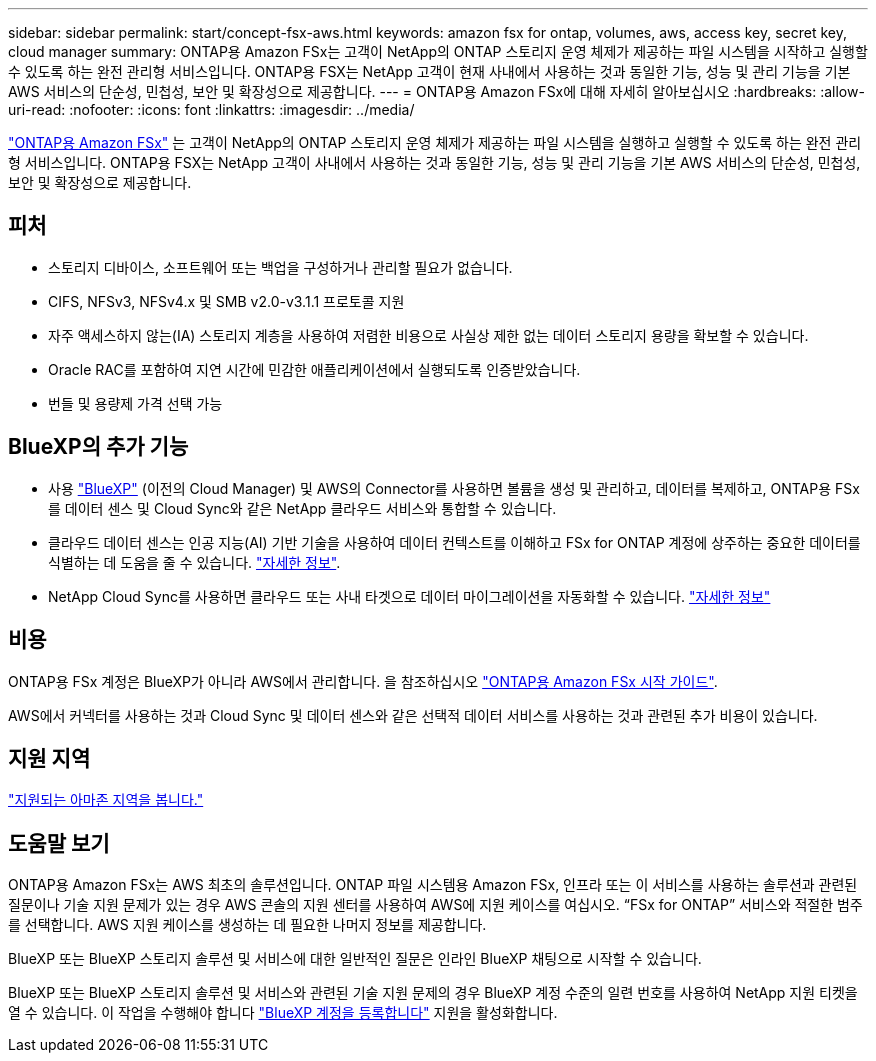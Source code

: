 ---
sidebar: sidebar 
permalink: start/concept-fsx-aws.html 
keywords: amazon fsx for ontap, volumes, aws, access key, secret key, cloud manager 
summary: ONTAP용 Amazon FSx는 고객이 NetApp의 ONTAP 스토리지 운영 체제가 제공하는 파일 시스템을 시작하고 실행할 수 있도록 하는 완전 관리형 서비스입니다. ONTAP용 FSX는 NetApp 고객이 현재 사내에서 사용하는 것과 동일한 기능, 성능 및 관리 기능을 기본 AWS 서비스의 단순성, 민첩성, 보안 및 확장성으로 제공합니다. 
---
= ONTAP용 Amazon FSx에 대해 자세히 알아보십시오
:hardbreaks:
:allow-uri-read: 
:nofooter: 
:icons: font
:linkattrs: 
:imagesdir: ../media/


[role="lead"]
link:https://docs.aws.amazon.com/fsx/latest/ONTAPGuide/what-is-fsx-ontap.html["ONTAP용 Amazon FSx"^] 는 고객이 NetApp의 ONTAP 스토리지 운영 체제가 제공하는 파일 시스템을 실행하고 실행할 수 있도록 하는 완전 관리형 서비스입니다. ONTAP용 FSX는 NetApp 고객이 사내에서 사용하는 것과 동일한 기능, 성능 및 관리 기능을 기본 AWS 서비스의 단순성, 민첩성, 보안 및 확장성으로 제공합니다.



== 피처

* 스토리지 디바이스, 소프트웨어 또는 백업을 구성하거나 관리할 필요가 없습니다.
* CIFS, NFSv3, NFSv4.x 및 SMB v2.0-v3.1.1 프로토콜 지원
* 자주 액세스하지 않는(IA) 스토리지 계층을 사용하여 저렴한 비용으로 사실상 제한 없는 데이터 스토리지 용량을 확보할 수 있습니다.
* Oracle RAC를 포함하여 지연 시간에 민감한 애플리케이션에서 실행되도록 인증받았습니다.
* 번들 및 용량제 가격 선택 가능




== BlueXP의 추가 기능

* 사용 link:https://docs.netapp.com/us-en/cloud-manager-family/["BlueXP"^] (이전의 Cloud Manager) 및 AWS의 Connector를 사용하면 볼륨을 생성 및 관리하고, 데이터를 복제하고, ONTAP용 FSx를 데이터 센스 및 Cloud Sync와 같은 NetApp 클라우드 서비스와 통합할 수 있습니다.
* 클라우드 데이터 센스는 인공 지능(AI) 기반 기술을 사용하여 데이터 컨텍스트를 이해하고 FSx for ONTAP 계정에 상주하는 중요한 데이터를 식별하는 데 도움을 줄 수 있습니다. https://docs.netapp.com/us-en/cloud-manager-data-sense/concept-cloud-compliance.html["자세한 정보"^].
* NetApp Cloud Sync를 사용하면 클라우드 또는 사내 타겟으로 데이터 마이그레이션을 자동화할 수 있습니다. https://docs.netapp.com/us-en/cloud-manager-sync/concept-cloud-sync.html["자세한 정보"^]




== 비용

ONTAP용 FSx 계정은 BlueXP가 아니라 AWS에서 관리합니다. 을 참조하십시오 https://docs.aws.amazon.com/fsx/latest/ONTAPGuide/what-is-fsx-ontap.html["ONTAP용 Amazon FSx 시작 가이드"^].

AWS에서 커넥터를 사용하는 것과 Cloud Sync 및 데이터 센스와 같은 선택적 데이터 서비스를 사용하는 것과 관련된 추가 비용이 있습니다.



== 지원 지역

https://aws.amazon.com/about-aws/global-infrastructure/regional-product-services/["지원되는 아마존 지역을 봅니다."^]



== 도움말 보기

ONTAP용 Amazon FSx는 AWS 최초의 솔루션입니다. ONTAP 파일 시스템용 Amazon FSx, 인프라 또는 이 서비스를 사용하는 솔루션과 관련된 질문이나 기술 지원 문제가 있는 경우 AWS 콘솔의 지원 센터를 사용하여 AWS에 지원 케이스를 여십시오. “FSx for ONTAP” 서비스와 적절한 범주를 선택합니다. AWS 지원 케이스를 생성하는 데 필요한 나머지 정보를 제공합니다.

BlueXP 또는 BlueXP 스토리지 솔루션 및 서비스에 대한 일반적인 질문은 인라인 BlueXP 채팅으로 시작할 수 있습니다.

BlueXP 또는 BlueXP 스토리지 솔루션 및 서비스와 관련된 기술 지원 문제의 경우 BlueXP 계정 수준의 일련 번호를 사용하여 NetApp 지원 티켓을 열 수 있습니다. 이 작업을 수행해야 합니다 link:https://docs.netapp.com/us-en/cloud-manager-fsx-ontap/support/task-support-registration.html["BlueXP 계정을 등록합니다"^] 지원을 활성화합니다.
